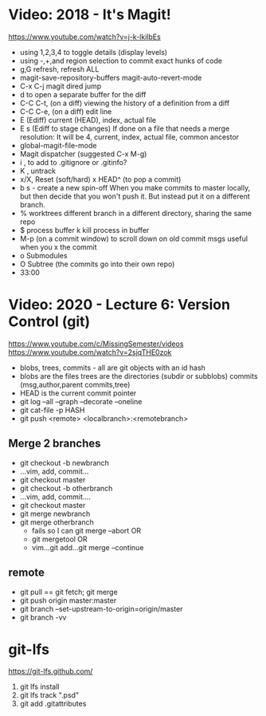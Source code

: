 * Video: 2018 - It's Magit!
  https://www.youtube.com/watch?v=j-k-lkilbEs
  - using 1,2,3,4 to toggle details (display levels)
  - using -,+,and region selection to commit exact hunks of code
  - g,G refresh, refresh ALL
  - magit-save-repository-buffers
    magit-auto-revert-mode
  - C-x C-j magit dired jump
  - d to open a separate buffer for the diff
  - C-C C-t, (on a diff) viewing the history of a definition from a diff
  - C-C C-e, (on a diff) edit line
  - E (Ediff) current (HEAD), index, actual file
  - E s (Ediff to stage changes)
        If done on a file that needs a merge resolution:
        It will be 4, current, index, actual file, common ancestor
  - global-magit-file-mode
  - Magit dispatcher (suggested C-x M-g)
  - i , to add to .gitignore or .gitinfo?
  - K , untrack
  - x/X, Reset (soft/hard)
    x HEAD^ (to pop a commit)
  - b s - create a new spin-off
    When you make commits to master locally, but then decide
    that you won't push it. But instead put it on a different branch.
  - % worktrees
    different branch in a different directory, sharing the same repo
  - $ process buffer
    k kill process in buffer
  - M-p (on a commit window) to scroll down on old commit msgs
    useful when you x the commit
  - o Submodules
  - O Subtree (the commits go into their own repo)
  - 33:00
* Video: 2020 - Lecture 6: Version Control (git)
   https://www.youtube.com/c/MissingSemester/videos
   https://www.youtube.com/watch?v=2sjqTHE0zok
- blobs, trees, commits - all are git objects with an id hash
- blobs are the files
  trees are the directories (subdir or subblobs)
  commits (msg,author,parent commits,tree)
- HEAD is the current commit pointer
- git log --all --graph --decorate --oneline
- git cat-file -p HASH
- git push <remote> <localbranch>:<remotebranch>
** Merge 2 branches
- git checkout -b newbranch
- ...vim, add, commit...
- git checkout master
- git checkout -b otherbranch
- ...vim, add, commit....
- git checkout master
- git merge newbranch
- git merge otherbranch
  - fails so I can git merge --abort OR
  - git mergetool OR
  - vim...git add...git merge --continue
** remote
- git pull == git fetch; git merge
- git push origin master:master
- git branch --set-upstream-to-origin=origin/master
- git branch -vv
* git-lfs
https://git-lfs.github.com/
1. git lfs install
2. git lfs track ".psd"
3. git add .gitattributes
